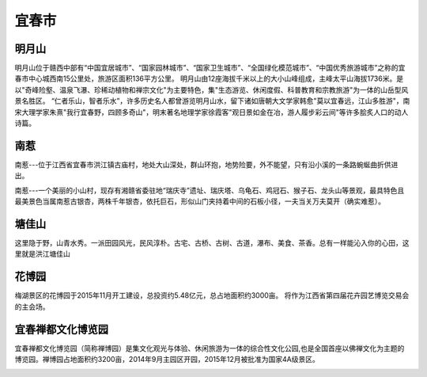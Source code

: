 宜春市
------------------------

明月山
>>>>>>>>>>>>>>>>>>>>>>>>
明月山位于赣西中部有“中国宜居城市”、“国家园林城市”、“国家卫生城市”、“全国绿化模范城市”、“中国优秀旅游城市”之称的宜春市中心城西南15公里处，旅游区面积136平方公里。
明月山由12座海拔千米以上的大小山峰组成，主峰太平山海拔1736米。是以"奇峰险壑、温泉飞瀑、珍稀动植物和禅宗文化"为主要特色，集"生态游览、休闲度假、科普教育和宗教旅游"为一体的山岳型风景名胜区。
“仁者乐山，智者乐水”，许多历史名人都曾游览明月山水，留下诸如唐朝大文学家韩愈"莫以宜春远，江山多胜游"，南宋大理学家朱熹"我行宜春野，四顾多奇山"，明末著名地理学家徐霞客"观日景如金在冶，游人履步彩云间"等许多脍炙人口的动人诗篇。

.. image:: https://gss1.bdstatic.com/-vo3dSag_xI4khGkpoWK1HF6hhy/baike/c0%3Dbaike116%2C5%2C5%2C116%2C38/sign=56f7755e9d13b07ea9b0585a6dbefa46/7aec54e736d12f2e143d5c1f41c2d56285356891.jpg
.. image:: https://gss3.bdstatic.com/-Po3dSag_xI4khGkpoWK1HF6hhy/baike/c0%3Dbaike92%2C5%2C5%2C92%2C30/sign=92d87961cb177f3e0439f45f11a650a2/1c950a7b02087bf449c1bc3ef0d3572c11dfcf3c.jpg
.. image:: https://gss1.bdstatic.com/9vo3dSag_xI4khGkpoWK1HF6hhy/baike/c0%3Dbaike80%2C5%2C5%2C80%2C26/sign=8915ab21a5efce1bfe26c098ce3898bb/024f78f0f736afc360cbd7b2b119ebc4b6451225.jpg


南惹
>>>>>>>>>>>>>>>>>>>>>>>>>>
南惹---位于江西省宜春市洪江镇古庙村，地处大山深处，群山环抱，地势险要，外不能望，只有沿小溪的一条路蜿蜒曲折供进出。

南惹---一个美丽的小山村，现存有湘赣省委驻地“瑞庆寺”遗址、瑞庆塔、乌龟石、鸡冠石、猴子石、龙头山等景观，最具特色且最美景色当属南惹古银杏，两株千年银杏，依托巨石，形似山门夹持着中间的石板小径，一夫当关万夫莫开（确实难惹）。

.. image:: https://gss1.bdstatic.com/-vo3dSag_xI4khGkpoWK1HF6hhy/baike/c0%3Dbaike116%2C5%2C5%2C116%2C38/sign=37626b7bb67eca80060831b5f04afcb8/55e736d12f2eb9381e23b7aad3628535e5dd6f18.jpg

塘佳山
>>>>>>>>>>>>>>>>>>>>>>>>>
这里隐于野，山青水秀。一派田园风光，民风淳朴。古宅、古桥、古树、古道，瀑布、美食、茶香。总有一样能沁入你的心田，这里就是洪江塘佳山

花博园
>>>>>>>>>>>>>>>>>>>>>>>>
梅湖景区的花博园于2015年11月开工建设，总投资约5.48亿元，总占地面积约3000亩。
将作为江西省第四届花卉园艺博览交易会的主会场。

宜春禅都文化博览园
>>>>>>>>>>>>>>>>>>>>>>>>
宜春禅都文化博览园（简称禅博园）是集文化观光与体验、休闲旅游为一体的综合性文化公园,也是全国首座以佛禅文化为主题的博览园。禅博园占地面积约3200亩，2014年9月主园区开园，2015年12月被批准为国家4A级景区。

.. image:: https://timgsa.baidu.com/timg?image&quality=80&size=b9999_10000&sec=1560088319754&di=e14b86623a2c064ddf8997901127e5d1&imgtype=0&src=http%3A%2F%2F5b0988e595225.cdn.sohucs.com%2Fimages%2F20181110%2Ff7fb44731da240b89b6c26ff9f74ce21.jpg
.. image:: https://timgsa.baidu.com/timg?image&quality=80&size=b9999_10000&sec=1560088319754&di=daf7c1994b102bd932f98c22f030f578&imgtype=0&src=http%3A%2F%2Fs9.sinaimg.cn%2Fmw690%2F001mA3lWzy7hoC1ifBC98%26690


